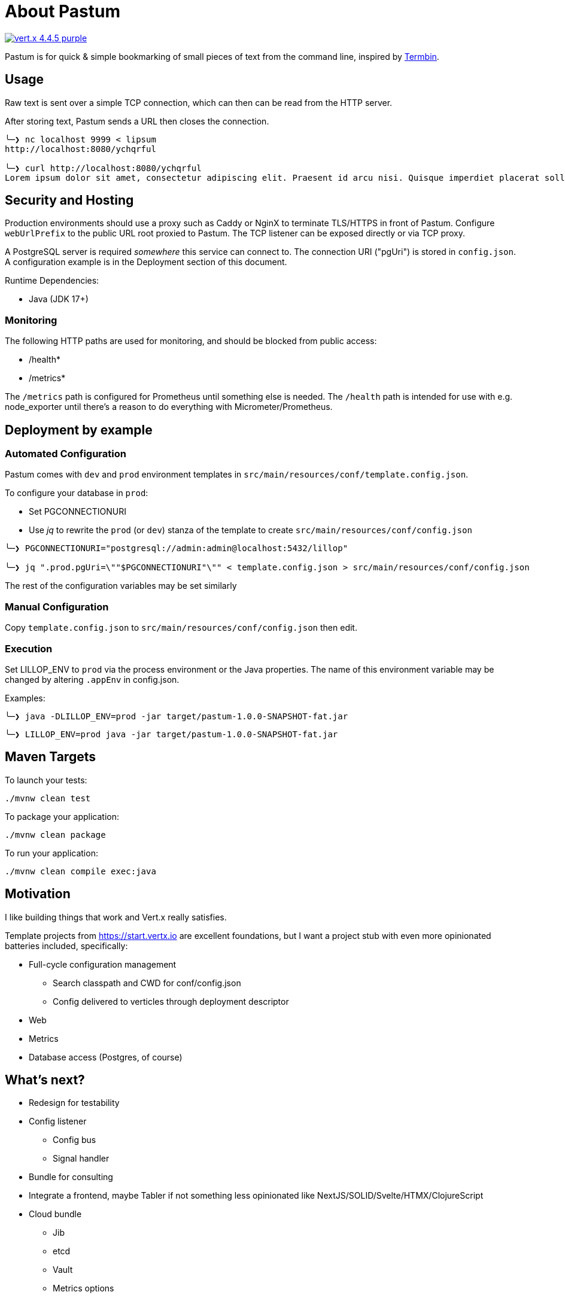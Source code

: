 = About Pastum

image:https://img.shields.io/badge/vert.x-4.4.5-purple.svg[link="https://vertx.io"]

Pastum is for quick & simple bookmarking of small pieces of text from the command line, inspired by http://termbin.com[Termbin].

== Usage
Raw text is sent over a simple TCP connection, which can then can be read from the HTTP server.

After storing text, Pastum sends a URL then closes the connection.

[source]
----
╰─❯ nc localhost 9999 < lipsum
http://localhost:8080/ychqrful

╰─❯ curl http://localhost:8080/ychqrful
Lorem ipsum dolor sit amet, consectetur adipiscing elit. Praesent id arcu nisi. Quisque imperdiet placerat sollicitudin. Suspendisse aliquam tellus ut aliquet tristique. Ut varius risus a augue hendrerit sodales. Quisque eu nisi pharetra, sodales ipsum nec, laoreet massa. Nulla bibendum orci non nibh mollis tincidunt. Donec at eleifend mi. Morbi egestas augue imperdiet leo aliquet mattis. Fusce lobortis lobortis scelerisque. Donec id est et libero pretium scelerisque a eget lectus. Nam orci magna, viverra a sagittis vitae, tristique a felis. Suspendisse consectetur tortor eleifend purus efficitur tristique.
----

== Security and Hosting
Production environments should use a proxy such as Caddy or NginX to terminate TLS/HTTPS in front of Pastum. Configure `webUrlPrefix` to the public URL root proxied to Pastum. The TCP listener can be exposed directly or via TCP proxy.

A PostgreSQL server is required _somewhere_ this service can connect to. The connection URI ("pgUri") is stored in `config.json`. A configuration example is in the Deployment section of this document.

Runtime Dependencies:

* Java (JDK 17+)

=== Monitoring

The following HTTP paths are used for monitoring, and should be blocked from public access:

* /health*
* /metrics*

The `/metrics` path is configured for Prometheus until something else is needed. The `/health` path is intended for use with e.g. node_exporter until there's a reason to do everything with Micrometer/Prometheus.

== Deployment by example

=== Automated Configuration
Pastum comes with `dev` and `prod` environment templates in `src/main/resources/conf/template.config.json`.

To configure your database in `prod`:

* Set PGCONNECTIONURI
* Use _jq_ to rewrite the `prod` (or `dev`) stanza of the template to create `src/main/resources/conf/config.json`

[source]
----
╰─❯ PGCONNECTIONURI="postgresql://admin:admin@localhost:5432/lillop"

╰─❯ jq ".prod.pgUri=\""$PGCONNECTIONURI"\"" < template.config.json > src/main/resources/conf/config.json
----

The rest of the configuration variables may be set similarly

=== Manual Configuration
Copy `template.config.json` to `src/main/resources/conf/config.json` then edit.

=== Execution
Set LILLOP_ENV to `prod` via the process environment or the Java properties. The name of this environment variable may be changed by altering `.appEnv` in config.json.

Examples:

[source]
----
╰─❯ java -DLILLOP_ENV=prod -jar target/pastum-1.0.0-SNAPSHOT-fat.jar
----
[source]
----
╰─❯ LILLOP_ENV=prod java -jar target/pastum-1.0.0-SNAPSHOT-fat.jar
----

== Maven Targets

To launch your tests:

[source]
----
./mvnw clean test
----

To package your application:

[source]
----
./mvnw clean package
----

To run your application:

[source]
----
./mvnw clean compile exec:java
----


== Motivation

I like building things that work and Vert.x really satisfies.

Template projects from https://start.vertx.io are excellent foundations, but I want a project stub with even more opinionated batteries included, specifically:

* Full-cycle configuration management
** Search classpath and CWD for conf/config.json
** Config delivered to verticles through deployment descriptor
* Web
* Metrics
* Database access (Postgres, of course)

== What's next?

* Redesign for testability
* Config listener
** Config bus
** Signal handler
* Bundle for consulting
* Integrate a frontend, maybe Tabler if not something less opinionated like NextJS/SOLID/Svelte/HTMX/ClojureScript
* Cloud bundle
** Jib
** etcd
** Vault
** Metrics options
** Logging options
